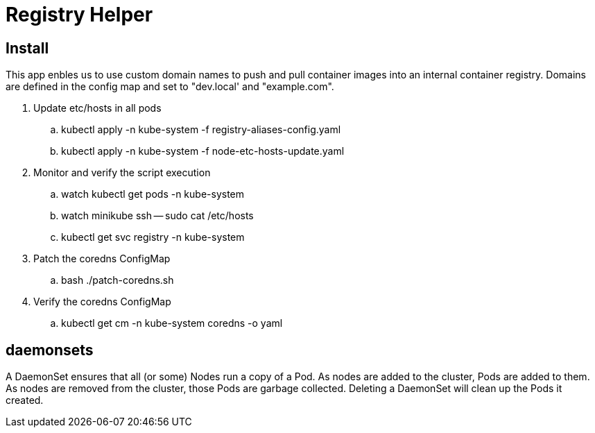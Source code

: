 = Registry Helper

== Install
This app enbles us to use custom domain names to push and pull container images into an internal container registry. Domains are defined in the config map and set to "dev.local' and "example.com".

. Update etc/hosts in all pods
.. kubectl apply -n kube-system -f registry-aliases-config.yaml
.. kubectl apply -n kube-system -f node-etc-hosts-update.yaml
. Monitor and verify the script execution
.. watch kubectl get pods -n kube-system
.. watch minikube ssh -- sudo cat /etc/hosts
.. kubectl get svc registry -n kube-system
. Patch the coredns ConfigMap
.. bash ./patch-coredns.sh
. Verify the coredns ConfigMap
.. kubectl get cm -n kube-system coredns -o yaml

== daemonsets
A DaemonSet ensures that all (or some) Nodes run a copy of a Pod. As nodes are added to the cluster, Pods are added to them. As nodes are removed from the cluster, those Pods are garbage collected. Deleting a DaemonSet will clean up the Pods it created.